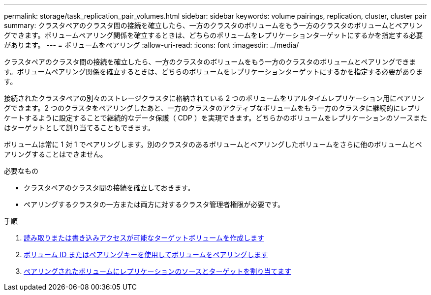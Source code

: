 ---
permalink: storage/task_replication_pair_volumes.html 
sidebar: sidebar 
keywords: volume pairings, replication, cluster, cluster pair 
summary: クラスタペアのクラスタ間の接続を確立したら、一方のクラスタのボリュームをもう一方のクラスタのボリュームとペアリングできます。ボリュームペアリング関係を確立するときは、どちらのボリュームをレプリケーションターゲットにするかを指定する必要があります。 
---
= ボリュームをペアリング
:allow-uri-read: 
:icons: font
:imagesdir: ../media/


[role="lead"]
クラスタペアのクラスタ間の接続を確立したら、一方のクラスタのボリュームをもう一方のクラスタのボリュームとペアリングできます。ボリュームペアリング関係を確立するときは、どちらのボリュームをレプリケーションターゲットにするかを指定する必要があります。

接続されたクラスタペアの別々のストレージクラスタに格納されている 2 つのボリュームをリアルタイムレプリケーション用にペアリングできます。2 つのクラスタをペアリングしたあと、一方のクラスタのアクティブなボリュームをもう一方のクラスタに継続的にレプリケートするように設定することで継続的なデータ保護（ CDP ）を実現できます。どちらかのボリュームをレプリケーションのソースまたはターゲットとして割り当てることもできます。

ボリュームは常に 1 対 1 でペアリングします。別のクラスタのあるボリュームとペアリングしたボリュームをさらに他のボリュームとペアリングすることはできません。

.必要なもの
* クラスタペアのクラスタ間の接続を確立しておきます。
* ペアリングするクラスタの一方または両方に対するクラスタ管理者権限が必要です。


.手順
. xref:task_replication_create_a_target_volume_with_read_write_access.adoc[読み取りまたは書き込みアクセスが可能なターゲットボリュームを作成します]
. xref:task_replication_pair_volumes_using_volume_id_or_pairing_key.adoc[ボリューム ID またはペアリングキーを使用してボリュームをペアリングします]
. xref:task_replication_assign_replication_source_and_target_to_paired_volumes.adoc[ペアリングされたボリュームにレプリケーションのソースとターゲットを割り当てます]

